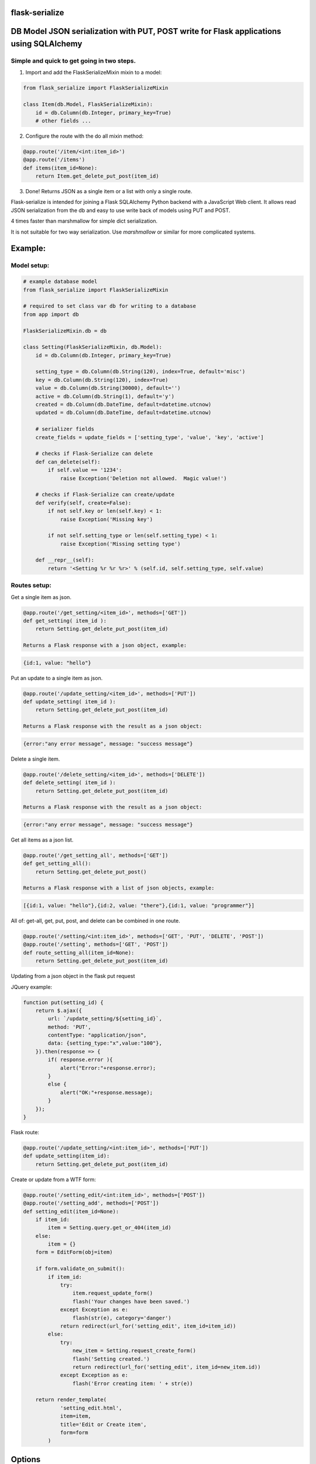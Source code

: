 flask-serialize
===============

|PyPI Version|

DB Model JSON serialization with PUT, POST write for Flask applications using SQLAlchemy
========================================================================================

Simple and quick to get going in two steps.
-------------------------------------------------

1. Import and add the FlaskSerializeMixin mixin to a model:
    
.. code:: python

    from flask_serialize import FlaskSerializeMixin

    class Item(db.Model, FlaskSerializeMixin):
        id = db.Column(db.Integer, primary_key=True)
        # other fields ...

2. Configure the route with the do all mixin method:

.. code:: python

    @app.route('/item/<int:item_id>')
    @app.route('/items')
    def items(item_id=None):
        return Item.get_delete_put_post(item_id)

3. Done!  Returns JSON as a single item or a list with only a single route.

Flask-serialize is intended for joining a Flask SQLAlchemy Python backend with
a JavaScript Web client.  It allows read JSON serialization
from the db and easy to use write back of models using PUT and POST.

4 times faster than marshmallow for simple dict serialization.

It is not suitable for two way serialization.  Use
`marshmallow` or similar for more complicated systems.

Example:
========

Model setup:
------------

.. code:: python

    # example database model
    from flask_serialize import FlaskSerializeMixin

    # required to set class var db for writing to a database
    from app import db

    FlaskSerializeMixin.db = db

    class Setting(FlaskSerializeMixin, db.Model):
        id = db.Column(db.Integer, primary_key=True)
    
        setting_type = db.Column(db.String(120), index=True, default='misc')
        key = db.Column(db.String(120), index=True)
        value = db.Column(db.String(30000), default='')
        active = db.Column(db.String(1), default='y')
        created = db.Column(db.DateTime, default=datetime.utcnow)
        updated = db.Column(db.DateTime, default=datetime.utcnow)
        
        # serializer fields
        create_fields = update_fields = ['setting_type', 'value', 'key', 'active']

        # checks if Flask-Serialize can delete
        def can_delete(self):
            if self.value == '1234':
                raise Exception('Deletion not allowed.  Magic value!')
    
        # checks if Flask-Serialize can create/update
        def verify(self, create=False):
            if not self.key or len(self.key) < 1:
                raise Exception('Missing key')
    
            if not self.setting_type or len(self.setting_type) < 1:
                raise Exception('Missing setting type')
    
        def __repr__(self):
            return '<Setting %r %r %r>' % (self.id, self.setting_type, self.value)

Routes setup:
---------------

Get a single item as json.

.. code:: python

    @app.route('/get_setting/<item_id>', methods=['GET'])
    def get_setting( item_id ):
        return Setting.get_delete_put_post(item_id)

    Returns a Flask response with a json object, example:

.. code:: JavaScript

    {id:1, value: "hello"}

Put an update to a single item as json.

.. code:: python

    @app.route('/update_setting/<item_id>', methods=['PUT'])
    def update_setting( item_id ):
        return Setting.get_delete_put_post(item_id)

    Returns a Flask response with the result as a json object:

.. code:: JavaScript

    {error:"any error message", message: "success message"}


Delete a single item.

.. code:: python

    @app.route('/delete_setting/<item_id>', methods=['DELETE'])
    def delete_setting( item_id ):
        return Setting.get_delete_put_post(item_id)

    Returns a Flask response with the result as a json object:

.. code:: JavaScript

    {error:"any error message", message: "success message"}

Get all items as a json list.

.. code:: python

    @app.route('/get_setting_all', methods=['GET'])
    def get_setting_all():
        return Setting.get_delete_put_post()

    Returns a Flask response with a list of json objects, example:

.. code:: JavaScript

    [{id:1, value: "hello"},{id:2, value: "there"},{id:1, value: "programmer"}]

All of: get-all, get, put, post, and delete can be combined in one route.

.. code:: python

    @app.route('/setting/<int:item_id>', methods=['GET', 'PUT', 'DELETE', 'POST'])
    @app.route('/setting', methods=['GET', 'POST'])
    def route_setting_all(item_id=None):
        return Setting.get_delete_put_post(item_id)

Updating from a json object in the flask put request
    
JQuery example:

.. code:: javascript

    function put(setting_id) {
        return $.ajax({
            url: `/update_setting/${setting_id}`,
            method: 'PUT',
            contentType: "application/json",
            data: {setting_type:"x",value:"100"},
        }).then(response => {
            if( response.error ){
                alert("Error:"+response.error);
            }
            else {
                alert("OK:"+response.message);
            }
        });
    }

Flask route:  

.. code:: python

    @app.route('/update_setting/<int:item_id>', methods=['PUT'])
    def update_setting(item_id):
        return Setting.get_delete_put_post(item_id)

Create or update from a WTF form:

.. code:: python

        @app.route('/setting_edit/<int:item_id>', methods=['POST'])
        @app.route('/setting_add', methods=['POST'])    
        def setting_edit(item_id=None):
            if item_id:
                item = Setting.query.get_or_404(item_id)
            else:
                item = {}
            form = EditForm(obj=item)
        
            if form.validate_on_submit():
                if item_id:
                    try:
                        item.request_update_form()
                        flash('Your changes have been saved.')
                    except Exception as e:
                        flash(str(e), category='danger')
                    return redirect(url_for('setting_edit', item_id=item_id))
                else:
                    try:
                        new_item = Setting.request_create_form()
                        flash('Setting created.')
                        return redirect(url_for('setting_edit', item_id=new_item.id))
                    except Exception as e:
                        flash('Error creating item: ' + str(e))
                        
            return render_template(
                    'setting_edit.html',
                    item=item,
                    title='Edit or Create item',
                    form=form
                )

Options
=======

Exclude fields
--------------

List of model field names to not serialize at all.

.. code:: python

    exclude_serialize_fields = []
    
List of model field names to not serialize when return as json.

.. code:: python

    exclude_json_serialize_fields = []

Verify write and create
-----------------------

.. code:: python

    def verify(self, create=False):
        """
        raise exception if item is not valid for put/patch/post
        :param: create - True if verification is for a new item
        """

Override the mixin verify method to provide control and verification
when updating and creating model items.  Simply raise an exception
when there is a problem.  You can also modify `self` data before writing. See model example.

Controlling delete
------------------

.. code:: python

    def can_delete(self):
        """
        raise exception if item cannot be deleted
        """

Override the mixin can_delete to provide control over when an
item can be deleted.  Simply raise an exception
when there is a problem.  See model example.

Updating fields specification
-----------------------------

List of model fields to be read from a form or JSON when updating an object.  Normally
admin fields such as login_counts or security fields are excluded.

.. code:: python

    update_fields = []

Update Properties
-----------------

When returning a success code from a put or post update a dict
composed of the property values from the update_properties list is returned
as "properties".

.. code:: python

    update_properties = []

Example return JSON:

.. code:: python

    class ExampleModel(db.Model, FlaskSerializeMixin):
        update_fields = ['new_hat_size']

        @property
        def new_hat_size(self):
            return self.head_size * self.ear_width

.. code:: JavaScript

    // result update return message
    {message: "Updated", properties: {new_hat_size: 45.67} }

This can be used to communicate from the model on the server to the JavaScript code
interesting things from updates

Creation fields used when creating specification
------------------------------------------------

List of model fields to be read from a form when creating an object.

.. code:: python

    create_fields = []

Filtering json list results
---------------------------

Json result lists can be filtered by using the `prop_filters` on either
the `get_delete_put_post` method or the `json_list` method.

The filter consists of one or more properties in the json result and
the value that it must match.  Filter items will match against the
first prop_filter property to exactly equal the value.

Example:

.. code:: python

    result = get_delete_put_post(prop_filters = {'key':'dogs'})

Sorting json list results
-------------------------

Json result lists can be sorted by using the `order_by_field` or the `order_by_field_desc` properties.  To sort by id
ascending use this example:

.. code:: python

    order_by_field = 'id'

Update DateTime fields specification
-------------------------------------

`timestamp_fields` is a list of fields on the model to be set when updating or creating
with the value of `datetime.datetime.utcnow()`.  The default field names to update are: `['timestamp', 'updated']`.

Example:

.. code:: python


    class ExampleModel(db.Model, FlaskSerializeMixin):
        # ....
        modified = db.Column(db.DateTime, default=datetime.utcnow)
        timestamp_fields = ['modified']

Override the timestamp default of `utcnow()` by replacing the `timestamp_stamper` class property with your
own.  Example:

.. code:: python

    class ExampleModel(db.Model, FlaskSerializeMixin):
        # ....
        timestamp_stamper = datetime.datetime.now

Relationships list of property names that are to be included in serialization
-----------------------------------------------------------------------------

.. code:: python

    relationship_fields = []

In default operation relationships in models are not serialized.  Add any
relationship property name here to be included in serialization.

Serialization converters
------------------------
There are three built in converters to convert data from the database
to a good format for serialization:

* DATETIME - Removes the fractional second part and makes it a string
* PROPERTY - Enumerates and returns model added properties
* RELATIONSHIP - Deals with children model items.

Set one of these to None or a value to remove or replace it's behaviour.

Adding and overriding converter behaviour
-----------------------------------------

Add values to the class property:

.. code:: python

    column_type_converters = {}

Where the key is the column type name of the database column 
and the value is a method to provide the conversion.

Example:

To convert VARCHAR(100) to a string:

.. code:: python

    column_type_converters['VARCHAR(100)'] = lambda v: str(v)

To change DATETIME conversion behaviour, either change the DATETIME column_type_converter or
override the ``to_date_short`` method of the mixin.  Example:

.. code:: python

    import time

    class Model(db.model, FlaskSerializeMixin):
        # ...
        # ...
        def to_date_short(self, date_value):
            """
            convert a datetime.datetime type to
            a unix like milliseconds since epoch
            :param date_value: datetime.datetime {object}
            :return: number
            """
            if not date_value:
                return 0

            return int(time.mktime(date_value.timetuple())) * 1000


Conversion types (to database) add or replace update/create
-----------------------------------------------------------

Add or replace to db conversion methods by using a list of dicts that specify conversions.

Default is:

.. code:: python

    convert_types = [{'type': bool, 'method': lambda v: 'y' if v else 'n'}]

* type: a python object type  
* method: a lambda or method to provide the conversion to a database acceptable value.

Mixin Helper methods and properties
===================================

``get_delete_put_post()``

Put, get, delete, post and get-all magic method handler.
NOTE: renamed from ``get_delete_put()``.

====== ==============================================================================================================================
Method Operation
====== ==============================================================================================================================
GET    returns one item when `item_id` is a primary key
GET    returns all items when `item_id` is None
PUT    updates item using `item_id` as the id from request json data
DELETE removes the item with primary key of `item_id` if self.can_delete does not throw an error
POST   creates and returns a Flask response with a new item as json from form body data or JSON body data when `item_id` is None
POST   updates an item from form data using `item_id`. Returns Flask response of {'message':'something', 'error':'any error message'}
====== ==============================================================================================================================

Set the `user` parameter to restrict a certain user.  Assumes that a model
relationship of user exists.

.. code:: python

    @property
    def get_delete_put_post(self, item_id=None, user=None):
        """
        get, delete or update with JSON a single model item
        post for form data
        :param item_id: the primary key id of the item - if none and method is get returns all items
        :param user: user to add as query item.
        :return: json object: {error, message}, or the item.  error == None for correct operation
        """

``as_dict``

.. code:: python

    @property
    def as_dict(self):
        """
        the sql object as a dict without the excluded fields
        :return: dict
        """

``as_json``

.. code:: python

    @property
    def as_json(self):
        """
        the sql object as a json object without the excluded dict and json fields
        :return: json object
        """

``dict_list()``

.. code:: python

    def dict_list(cls, query_result):
        """
        return a list of dictionary objects from the sql query result
        :param query_result: sql alchemy query result
        :return: list of dict objects
        """

``json_list(query_result)``

Return a flask response in json format from a sql alchemy query result.

.. code:: python

    @classmethod
    def json_list(cls, query_result):
        """
        return a list in json format from the query_result
        :param query_result: sql alchemy query result
        :return: flask response with json list of results
        """

Example:

.. code:: python

    @bp.route('/address/list', methods=['GET'])
    @login_required
    def address_list():
        items = Address.query.filter_by(user=current_user)
        return Address.json_list(items)

``json_filter_by(**kw_args)``

Return a flask list response in json format using a filter_by query.

.. code:: python

    @classmethod
    def json_filter_by(cls, **kwargs):
        """
        return a list in json format using the filter_by arguments
        :param kwargs: SQLAlchemy query.filter_by arguments
        :return: flask response with json list of results
        """

Example:

.. code:: python

    @bp.route('/address/list', methods=['GET'])
    @login_required
    def address_list():
        return Address.filter_by(user=current_user)

``json_first(**kwargs)``

Return the first result in json format using filter_by arguments.

Example:

.. code:: python

    @bp.route('/score/<course>', methods=['GET'])
    @login_required
    def score(course):
        return Score.json_first(class_name=course)

``request_create_form(**kwargs)``

Use the contents of a Flask request form or request json data to create a item
in the database.   Calls verify(create=True).  Returns the new item or throws error.
Use **kwargs to set the object properties of the newly created item.

Example:

Create a score item with the parent being a course.

.. code:: python

    @bp.route('/score/<course_id>', methods=['POST'])
    @login_required
    def score(course_id):
        course = Course.query.get_or_404(course_id)
        return Score.request_create_form(course_id=course.id)

``request_update_form()``

Use the contents of a Flask request form or request json data to update an item
in the database.   Calls verify().  Returns True on success.

Example:

Update a score item.

.. code:: python

    @bp.route('/score/<int:score_id>', methods=['PUT'])
    @login_required
    def score(score_id):
        score = Score.query.get_or_404(score_id
        if Score.request_update_form():
            return 'ok'
        else:
            return 'update failed'

Release Notes
-------------

* 1.0.9 - Add kwargs to request_create_form to pass Object projects to be used when creating the Object instance
* 1.0.8 - Cache introspection to improve performance.  All model definitions are cached after first use to improve performance.  It is no longer possible to alter model definitions dynamically.
* 1.0.7 - Add json body support to post update.
* 1.0.5 - Allow sorting of json lists.

Licensing
---------

- Apache 2.0

.. |PyPI Version| image:: https://img.shields.io/pypi/v/flask-serialize.svg
   :target: https://pypi.python.org/pypi/flask-serialize

